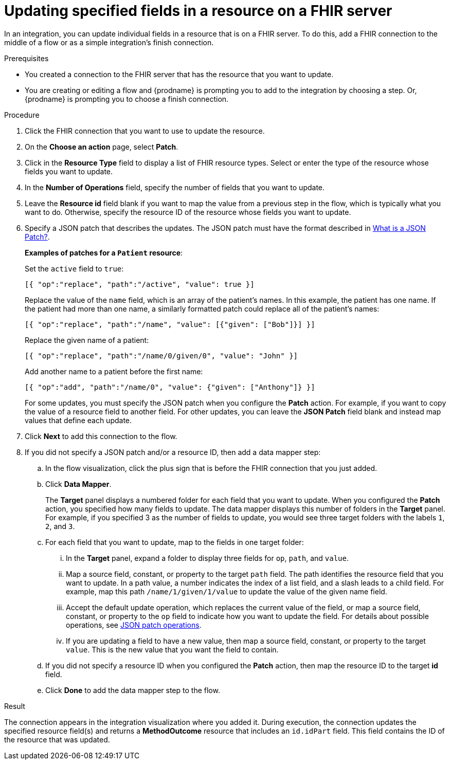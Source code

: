 // This module is included in the following assemblies:
// as_connecting-to-fhir.adoc

[id='adding-fhir-connection-patch_{context}']
= Updating specified fields in a resource on a FHIR server

In an integration, you can update individual fields in 
a resource that is on a FHIR server.  
To do this, add a FHIR connection to the middle of a flow
or as a simple integration's finish connection. 

.Prerequisites
* You created a connection to the FHIR server that has the 
resource that you want to update.
* You are creating or editing a flow and {prodname} is prompting you
to add to the integration by choosing a step. Or, {prodname} is prompting you to choose a finish connection. 

.Procedure

. Click the FHIR connection that you want to use
to update the resource. 
. On the *Choose an action* page, select *Patch*. 
. Click in the *Resource Type* field to display a list
of FHIR resource types. Select or enter the type of the 
resource whose fields you want to update. 
. In the *Number of Operations* field, specify the number of fields
that you want to update. 
. Leave the *Resource id* field blank if you want to map the value
from a previous step in the flow, which is typically what you want 
to do. Otherwise, specify the resource 
ID of the resource whose fields you want to update.  
. Specify a JSON patch that describes the updates. 
The JSON patch must have the format described in 
link:http://jsonpatch.com/[What is a JSON Patch?].
+
*Examples of patches for a `Patient` resource*: 
+
Set the `active` field to `true`:
+
----
[{ "op":"replace", "path":"/active", "value": true }]
----
+
Replace the value of the `name` field, which is an array of the patient’s names. 
In this example, the patient has one name. If the patient had more than one 
name, a similarly formatted patch could replace all of the patient’s names:
+
----
[{ "op":"replace", "path":"/name", "value": [{"given": ["Bob"]}] }]
----
+
Replace the given name of a patient:
+
----
[{ "op":"replace", "path":"/name/0/given/0", "value": "John" }]
----
+
Add another name to a patient before the first name:
+
----
[{ "op":"add", "path":"/name/0", "value": {"given": ["Anthony"]} }]
----
+
For some updates, you must specify the JSON patch when you 
configure the *Patch* action. For example, if you want to copy the 
value of a resource field to another field. For other updates, 
you can leave the *JSON Patch* field blank and instead map values 
that define each update.  
. Click *Next* to add this connection to the flow. 
. If you did not specify a JSON patch and/or a resource ID, then 
add a data mapper step:

.. In the flow visualization, click the plus sign that is
before the FHIR connection that you just added. 
.. Click *Data Mapper*. 
+
The *Target* panel displays a numbered folder for each field 
that you want to update. When you configured the *Patch* action, 
you specified how many fields to update. The data mapper 
displays this number of folders in the *Target* panel. For example, 
if you specified 3 as the number of fields to update, you would see 
three target folders with the labels `1`, `2`, and `3`. 

.. For each field that you want to update, map to the fields 
in one target folder:

... In the *Target* panel, expand a folder to display three fields 
for `op`, `path`, and `value`.

... Map a source field, constant, or property to the target 
`path` field. The path identifies the resource field 
that you want to update. In a path value, a number indicates the 
index of a list field, and a slash leads to a child field. For 
example, map this path `/name/1/given/1/value` to update the value 
of the given name field. 

... Accept the default update operation, which replaces the current value
of the field, or map a source field, constant, or property to the 
`op` field to indicate how you want to update the field. 
For details about possible operations, see 
link:ttp://jsonpatch.com/#operations[JSON patch operations].
... If you are updating a field to have a new value, then map a 
source field, constant, or property to the target `value`. 
This is the new value that you want the field to contain. 

.. If you did not specify a resource ID when you configured the 
*Patch* action, then map the resource ID to the target *id* field. 

.. Click *Done* to add the data mapper step to the flow. 

.Result
The connection appears in the integration visualization
where you added it. During execution, 
the connection updates the specified resource field(s)
and returns a *MethodOutcome* resource that includes 
an `id.idPart` field. This field contains 
the ID of the resource that was updated. 
